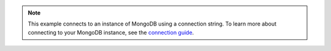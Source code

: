 .. note::

    This example connects to an instance of MongoDB using a connection string.
    To learn more about connecting to your MongoDB instance, see the
    `connection guide </fundamentals/connection>`_.
